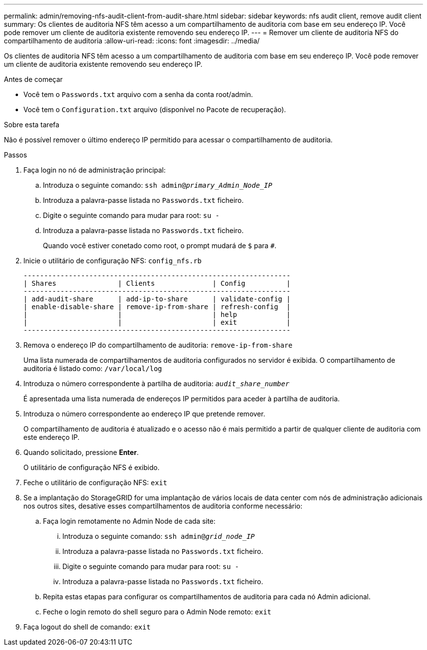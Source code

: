 ---
permalink: admin/removing-nfs-audit-client-from-audit-share.html 
sidebar: sidebar 
keywords: nfs audit client, remove audit client 
summary: Os clientes de auditoria NFS têm acesso a um compartilhamento de auditoria com base em seu endereço IP. Você pode remover um cliente de auditoria existente removendo seu endereço IP. 
---
= Remover um cliente de auditoria NFS do compartilhamento de auditoria
:allow-uri-read: 
:icons: font
:imagesdir: ../media/


[role="lead"]
Os clientes de auditoria NFS têm acesso a um compartilhamento de auditoria com base em seu endereço IP. Você pode remover um cliente de auditoria existente removendo seu endereço IP.

.Antes de começar
* Você tem o `Passwords.txt` arquivo com a senha da conta root/admin.
* Você tem o `Configuration.txt` arquivo (disponível no Pacote de recuperação).


.Sobre esta tarefa
Não é possível remover o último endereço IP permitido para acessar o compartilhamento de auditoria.

.Passos
. Faça login no nó de administração principal:
+
.. Introduza o seguinte comando: `ssh admin@_primary_Admin_Node_IP_`
.. Introduza a palavra-passe listada no `Passwords.txt` ficheiro.
.. Digite o seguinte comando para mudar para root: `su -`
.. Introduza a palavra-passe listada no `Passwords.txt` ficheiro.
+
Quando você estiver conetado como root, o prompt mudará de `$` para `#`.



. Inicie o utilitário de configuração NFS: `config_nfs.rb`
+
[listing]
----

-----------------------------------------------------------------
| Shares               | Clients              | Config          |
-----------------------------------------------------------------
| add-audit-share      | add-ip-to-share      | validate-config |
| enable-disable-share | remove-ip-from-share | refresh-config  |
|                      |                      | help            |
|                      |                      | exit            |
-----------------------------------------------------------------
----
. Remova o endereço IP do compartilhamento de auditoria: `remove-ip-from-share`
+
Uma lista numerada de compartilhamentos de auditoria configurados no servidor é exibida. O compartilhamento de auditoria é listado como: `/var/local/log`

. Introduza o número correspondente à partilha de auditoria: `_audit_share_number_`
+
É apresentada uma lista numerada de endereços IP permitidos para aceder à partilha de auditoria.

. Introduza o número correspondente ao endereço IP que pretende remover.
+
O compartilhamento de auditoria é atualizado e o acesso não é mais permitido a partir de qualquer cliente de auditoria com este endereço IP.

. Quando solicitado, pressione *Enter*.
+
O utilitário de configuração NFS é exibido.

. Feche o utilitário de configuração NFS: `exit`
. Se a implantação do StorageGRID for uma implantação de vários locais de data center com nós de administração adicionais nos outros sites, desative esses compartilhamentos de auditoria conforme necessário:
+
.. Faça login remotamente no Admin Node de cada site:
+
... Introduza o seguinte comando: `ssh admin@_grid_node_IP_`
... Introduza a palavra-passe listada no `Passwords.txt` ficheiro.
... Digite o seguinte comando para mudar para root: `su -`
... Introduza a palavra-passe listada no `Passwords.txt` ficheiro.


.. Repita estas etapas para configurar os compartilhamentos de auditoria para cada nó Admin adicional.
.. Feche o login remoto do shell seguro para o Admin Node remoto: `exit`


. Faça logout do shell de comando: `exit`

